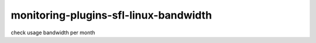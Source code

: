 monitoring-plugins-sfl-linux-bandwidth
======================================

check usage bandwidth per month
